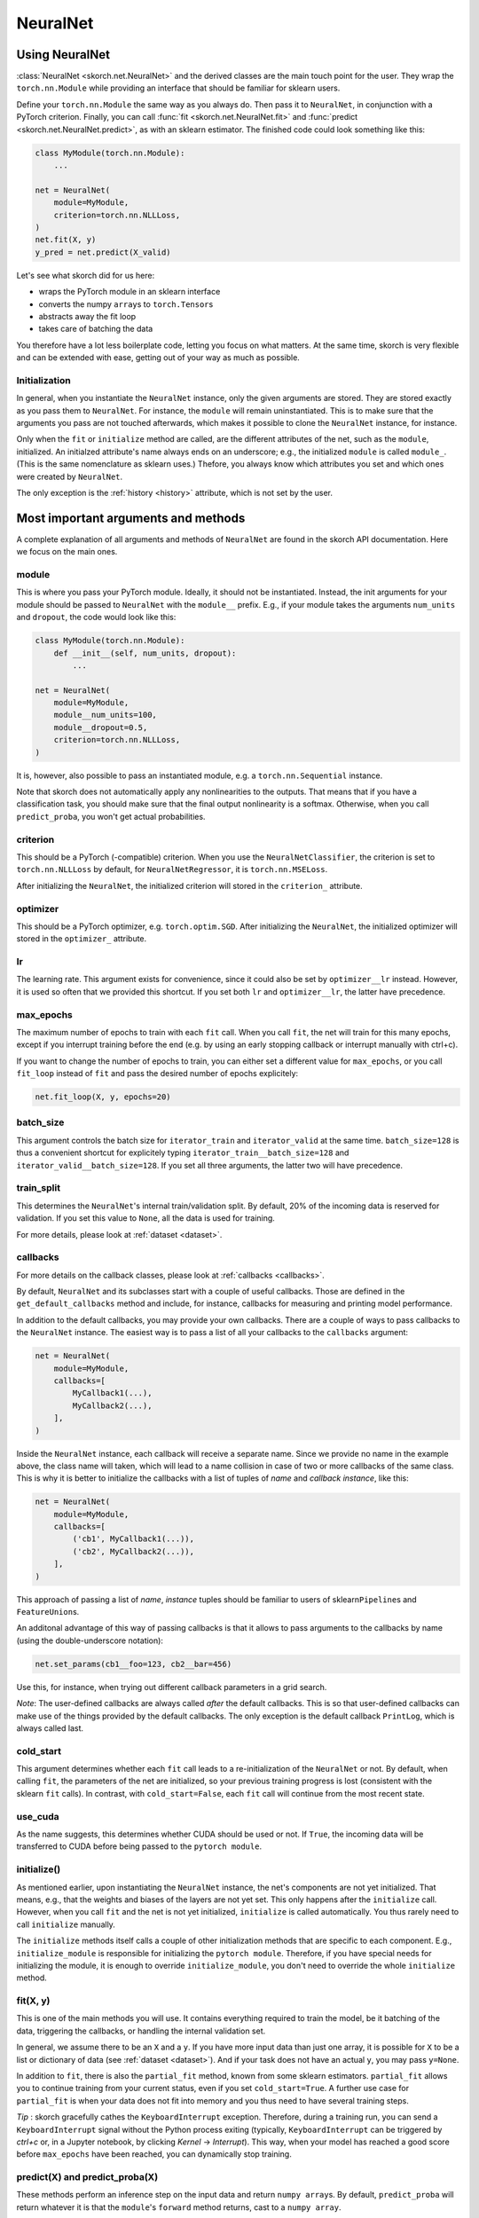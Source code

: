 .. _neuralnet:

=========
NeuralNet
=========

Using NeuralNet
---------------

:class:`NeuralNet <skorch.net.NeuralNet>` and the derived classes are
the main touch point for the user. They wrap the ``torch.nn.Module``
while providing an interface that should be familiar for sklearn
users.

Define your ``torch.nn.Module`` the same way as you always do. Then
pass it to ``NeuralNet``, in conjunction with a PyTorch criterion.
Finally, you can call :func:`fit <skorch.net.NeuralNet.fit>` and
:func:`predict <skorch.net.NeuralNet.predict>`, as with an sklearn
estimator. The finished code could look something like this:

.. code:: python

    class MyModule(torch.nn.Module):
        ...

    net = NeuralNet(
        module=MyModule,
	criterion=torch.nn.NLLLoss,
    )
    net.fit(X, y)
    y_pred = net.predict(X_valid)

Let's see what skorch did for us here:

- wraps the PyTorch module in an sklearn interface
- converts the numpy ``array``\s to ``torch.Tensor``\s
- abstracts away the fit loop
- takes care of batching the data

You therefore have a lot less boilerplate code, letting you focus on
what matters. At the same time, skorch is very flexible and can be
extended with ease, getting out of your way as much as possible.

Initialization
^^^^^^^^^^^^^^

In general, when you instantiate the ``NeuralNet`` instance, only the
given arguments are stored. They are stored exactly as you pass them
to ``NeuralNet``. For instance, the ``module`` will remain
uninstantiated. This is to make sure that the arguments you pass are
not touched afterwards, which makes it possible to clone the
``NeuralNet`` instance, for instance.

Only when the ``fit`` or ``initialize`` method are called, are the
different attributes of the net, such as the ``module``,
initialized. An initialzed attribute's name always ends on an
underscore; e.g., the initialized ``module`` is called
``module_``. (This is the same nomenclature as sklearn uses.)
Thefore, you always know which attributes you set and which ones were
created by ``NeuralNet``.

The only exception is the :ref:`history <history>` attribute, which is not
set by the user.

Most important arguments and methods
------------------------------------

A complete explanation of all arguments and methods of ``NeuralNet``
are found in the skorch API documentation. Here we focus on the
main ones.

module
^^^^^^

This is where you pass your PyTorch module. Ideally, it should not be
instantiated. Instead, the init arguments for your module should be
passed to ``NeuralNet`` with the ``module__`` prefix. E.g., if your
module takes the arguments ``num_units`` and ``dropout``, the code
would look like this:

.. code:: python

    class MyModule(torch.nn.Module):
        def __init__(self, num_units, dropout):
	    ...

    net = NeuralNet(
        module=MyModule,
	module__num_units=100,
	module__dropout=0.5,
	criterion=torch.nn.NLLLoss,
    )

It is, however, also possible to pass an instantiated module, e.g. a
``torch.nn.Sequential`` instance.

Note that skorch does not automatically apply any nonlinearities
to the outputs. That means that if you have a classification task, you
should make sure that the final output nonlinearity is a
softmax. Otherwise, when you call ``predict_proba``, you won't get
actual probabilities.

criterion
^^^^^^^^^

This should be a PyTorch (-compatible) criterion. When you use the
``NeuralNetClassifier``, the criterion is set to ``torch.nn.NLLLoss``
by default, for ``NeuralNetRegressor``, it is ``torch.nn.MSELoss``.

After initializing the ``NeuralNet``, the initialized criterion will
stored in the ``criterion_`` attribute.

optimizer
^^^^^^^^^

This should be a PyTorch optimizer,
e.g. ``torch.optim.SGD``. After initializing the ``NeuralNet``, the
initialized optimizer will stored in the ``optimizer_`` attribute.

lr
^^^

The learning rate. This argument exists for convenience, since it
could also be set by ``optimizer__lr`` instead. However, it is used so
often that we provided this shortcut. If you set both ``lr`` and
``optimizer__lr``, the latter have precedence.

max_epochs
^^^^^^^^^^

The maximum number of epochs to train with each ``fit`` call. When you
call ``fit``, the net will train for this many epochs, except if you
interrupt training before the end (e.g. by using an early stopping
callback or interrupt manually with ctrl+c).

If you want to change the number of epochs to train, you can either
set a different value for ``max_epochs``, or you call ``fit_loop``
instead of ``fit`` and pass the desired number of epochs explicitely:

.. code:: python

    net.fit_loop(X, y, epochs=20)


batch_size
^^^^^^^^^^

This argument controls the batch size for ``iterator_train`` and
``iterator_valid`` at the same time. ``batch_size=128`` is thus a
convenient shortcut for explicitely typing
``iterator_train__batch_size=128`` and
``iterator_valid__batch_size=128``. If you set all three arguments,
the latter two will have precedence.

train_split
^^^^^^^^^^^

This determines the ``NeuralNet``\'s internal train/validation
split. By default, 20% of the incoming data is reserved for
validation. If you set this value to ``None``, all the data is used
for training.

For more details, please look at :ref:`dataset <dataset>`.

callbacks
^^^^^^^^^

For more details on the callback classes, please look at
:ref:`callbacks <callbacks>`.

By default, ``NeuralNet`` and its subclasses start with a couple of
useful callbacks. Those are defined in the ``get_default_callbacks``
method and include, for instance, callbacks for measuring and printing
model performance.

In addition to the default callbacks, you may provide your own
callbacks. There are a couple of ways to pass callbacks to the
``NeuralNet`` instance. The easiest way is to pass a list of all your
callbacks to the ``callbacks`` argument:

.. code:: python

    net = NeuralNet(
        module=MyModule,
	callbacks=[
	    MyCallback1(...),
	    MyCallback2(...),
	],
    )

Inside the ``NeuralNet`` instance, each callback will receive a
separate name. Since we provide no name in the example above, the
class name will taken, which will lead to a name collision in case of
two or more callbacks of the same class. This is why it is better to
initialize the callbacks with a list of tuples of *name* and *callback
instance*, like this:

.. code:: python

    net = NeuralNet(
        module=MyModule,
	callbacks=[
	    ('cb1', MyCallback1(...)),
	    ('cb2', MyCallback2(...)),
	],
    )

This approach of passing a list of *name*, *instance* tuples should be
familiar to users of sklearn\ ``Pipeline``\s and
``FeatureUnion``\s.

An additonal advantage of this way of passing callbacks is that it
allows to pass arguments to the callbacks by name (using the
double-underscore notation):

.. code:: python

    net.set_params(cb1__foo=123, cb2__bar=456)

Use this, for instance, when trying out different callback parameters
in a grid search.

*Note*: The user-defined callbacks are always called *after* the
default callbacks. This is so that user-defined callbacks can make use
of the things provided by the default callbacks. The only exception is
the default callback ``PrintLog``, which is always called last.

cold_start
^^^^^^^^^^

This argument determines whether each ``fit`` call leads to a
re-initialization of the ``NeuralNet`` or not. By default, when
calling ``fit``, the parameters of the net are initialized, so your
previous training progress is lost (consistent with the sklearn
``fit`` calls). In contrast, with ``cold_start=False``, each ``fit``
call will continue from the most recent state.

use_cuda
^^^^^^^^

As the name suggests, this determines whether CUDA should be used or
not. If ``True``, the incoming data will be transferred to CUDA before
being passed to the ``pytorch module``.

initialize()
^^^^^^^^^^^^

As mentioned earlier, upon instantiating the ``NeuralNet`` instance,
the net's components are not yet initialized. That means, e.g., that
the weights and biases of the layers are not yet set. This only
happens after the ``initialize`` call. However, when you call ``fit``
and the net is not yet initialized, ``initialize`` is called
automatically. You thus rarely need to call ``initialize`` manually.

The ``initialize`` methods itself calls a couple of other
initialization methods that are specific to each component. E.g.,
``initialize_module`` is responsible for initializing the ``pytorch
module``. Therefore, if you have special needs for initializing the
module, it is enough to override ``initialize_module``, you don't need
to override the whole ``initialize`` method.

fit(X, y)
^^^^^^^^^

This is one of the main methods you will use. It contains everything
required to train the model, be it batching of the data, triggering
the callbacks, or handling the internal validation set.

In general, we assume there to be an ``X`` and a ``y``. If you have
more input data than just one array, it is possible for ``X`` to be a
list or dictionary of data (see :ref:`dataset <dataset>`). And if your
task does not have an actual ``y``, you may pass ``y=None``.

In addition to ``fit``, there is also the ``partial_fit`` method,
known from some sklearn estimators. ``partial_fit`` allows you to
continue training from your current status, even if you set
``cold_start=True``. A further use case for ``partial_fit`` is when
your data does not fit into memory and you thus need to have several
training steps.

*Tip* :
skorch gracefully cathes the ``KeyboardInterrupt``
exception. Therefore, during a training run, you can send a
``KeyboardInterrupt`` signal without the Python process exiting
(typically, ``KeyboardInterrupt`` can be triggered by *ctrl+c* or, in
a Jupyter notebook, by clicking *Kernel* -> *Interrupt*). This way, when
your model has reached a good score before ``max_epochs`` have been
reached, you can dynamically stop training.

predict(X) and predict_proba(X)
^^^^^^^^^^^^^^^^^^^^^^^^^^^^^^^

These methods perform an inference step on the input data and return
``numpy array``\s. By default, ``predict_proba`` will return whatever
it is that the ``module``\'s ``forward`` method returns, cast to a
``numpy array``.

If casting the ``forward``\-output to ``numpy`` is impossible, you
will get an error. In that case, you should consider returning a torch
tensor from your ``forward`` method, as this tensor can be converted
to a ``numpy`` array. Alternatively, consider using the
``forward_iter`` method to generate outputs from the ``module``, or
directly call ``net.module_(X)``.

The ``predict`` method tries to return the class labels by applying
the argmax over the last axis of the result of
``predict_proba``. Obviously, this only makes sense if
``predict_proba`` returns class probabilities. If this is not true,
you should just use ``predict_proba``. (Since it deals with regression
tasks, ``NeuralNetRegressor``\'s ``predict`` method just returns the
result from ``predict_proba``, without applying argmax.)

saving and loading
^^^^^^^^^^^^^^^^^^

skorch provides two ways to persist your model. First it is
possible to store the model using Python's ``pickle`` function. This
saves the whole model, including hyperparameters. This is useful when
you don't want to initialize your model before loading its parameters,
or when your ``NeuralNet`` is part of an ``sklearn Pipeline``:

.. code:: python

    net = NeuralNet(
        module=MyModule,
	criterion=torch.nn.NLLLoss,
    )

    model = Pipeline([
        ('my-features', get_features()),
	('net', net),
    ])
    model.fit(X, y)

    # saving
    with open('some-file.pkl', 'wb') as f:
        pickle.dump(model, f)

    # loading
    with open('some-file.pkl', 'rb') as f:
        model = pickle.load(f)

The disadvantage of pickling is that if your underlying code changes,
unpickling might raise errors. Also, some Python code (e.g. lambda
functions) cannot be pickled.

For this reason, we provide a second method for persisting your
model. To use it, call the ``save_params`` and ``load_params`` method
on ``NeuralNet``. Under the hood, this saves the ``module``\'s
``state_dict``, i.e. only the weights and biases of the
``module``. This is more robust to changes in the code but requires
you to initialize a ``NeuralNet`` to load the parameters again:

.. code:: python

    net = NeuralNet(
        module=MyModule,
	criterion=torch.nn.NLLLoss,
    )

    model = Pipeline([
        ('my-features', get_features()),
	('net', net),
    ])
    model.fit(X, y)

    net.save_params('some-file.pkl')

    new_net = NeuralNet(
        module=MyModule,
	criterion=torch.nn.NLLLoss,
    )
    new_net.initialize()  # This is important!
    new_net.load_params('some-file.pkl')


Special arguments
-----------------

In addition to the arguments explicitely listed for ``NeuralNet``,
there are some arguments with special prefixes, as shown below:

.. code:: python

    class MyModule(torch.nn.Module):
        def __init__(self, num_units, dropout):
	    ...

    net = NeuralNet(
        module=MyModule,
	module__num_units=100,
	module__dropout=0.5,
	criterion=torch.nn.NLLLoss,
	criterion__weight=weight,
	optimizer=torch.optim.SGD,
	optimizer__momentum=0.9,
    )

Those arguments are used to initialize your ``Module``, ``criterion``,
etc. They are not fixed because we cannot know them in advance; in
fact, you can define any parameter for your ``Module`` or other
components.

All special prefixes are stored in the ``prefixes_`` class attribute
of ``NeuralNet``. Currently, they are:

- ``module``
- ``iterator_train``
- ``iterator_valid``
- ``optimizer``
- ``criterion``
- ``callbacks``

Subclassing NeuralNet
---------------------

Apart from the ``NeuralNet`` base class, we provide
``NeuralNetClassifier`` and ``NeuralNetRegressor`` for typical
classification and regressions tasks. They should work as drop-in
replacements for sklearn classifiers and regressors.

The ``NeuralNet`` class is a little less opinionated about the
incoming data, e.g. it does not determine a loss function by
default. Therefore, if you want to write your own subclass for a
special use case, you would typically subclass from ``NeuralNet``.

skorch aims at making subclassing as easy as possible, so that
doesn't stand in your way. For instance, all components (``module``,
``optimizer``, etc.) have their own initialization method
(``initialize_module``, ``initialize_optimizer``, etc.). That way, if
you want to modify the initialization of a component, you can easily
do so.

Additonally, ``NeuralNet`` has a couple of ``get_*`` methods for when
a component is retrieved repeatedly. E.g., ``get_loss`` is called when
the loss is determined. Below we show an example of overriding
``get_loss`` to add L1 regularization to our total loss:

.. code:: python

    class RegularizedNet(NeuralNet):
        def __init__(self, *args, lambda1=0.01, **kwargs):
            super().__init__(*args, **kwargs)
            self.lambda1 = lambda1

        def get_loss(self, y_pred, y_true, X=None, train=False):
            loss = super().get_loss(y_pred, y_true, X=X, train=train)
            loss += self.lambda1 * sum([w.abs().sum() for w in self.module_.parameters()])
            return loss

*Note*: This example also reguralizes the biases, which you typically
 don't need to do.

